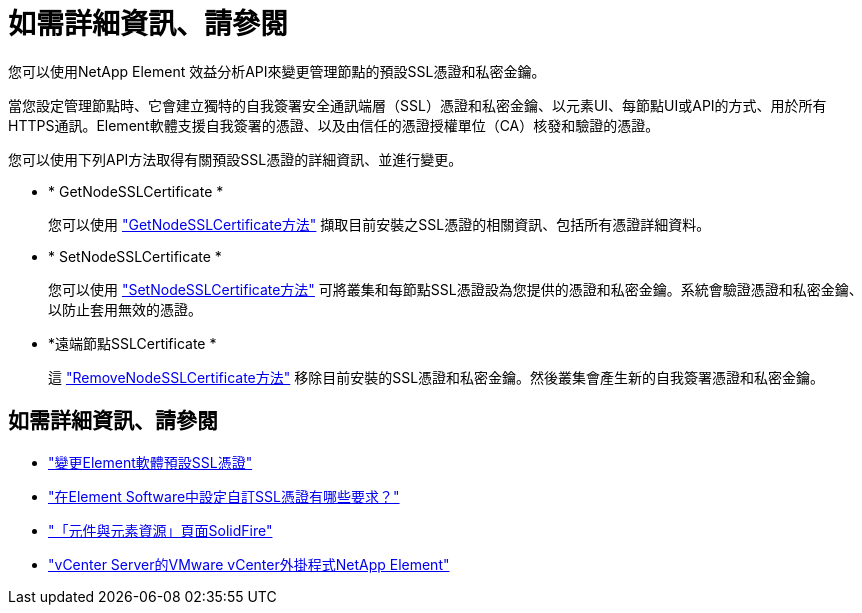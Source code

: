 = 如需詳細資訊、請參閱
:allow-uri-read: 


您可以使用NetApp Element 效益分析API來變更管理節點的預設SSL憑證和私密金鑰。

當您設定管理節點時、它會建立獨特的自我簽署安全通訊端層（SSL）憑證和私密金鑰、以元素UI、每節點UI或API的方式、用於所有HTTPS通訊。Element軟體支援自我簽署的憑證、以及由信任的憑證授權單位（CA）核發和驗證的憑證。

您可以使用下列API方法取得有關預設SSL憑證的詳細資訊、並進行變更。

* * GetNodeSSLCertificate *
+
您可以使用 link:../api/reference_element_api_getnodesslcertificate.html["GetNodeSSLCertificate方法"] 擷取目前安裝之SSL憑證的相關資訊、包括所有憑證詳細資料。

* * SetNodeSSLCertificate *
+
您可以使用 link:../api/reference_element_api_setnodesslcertificate.html["SetNodeSSLCertificate方法"] 可將叢集和每節點SSL憑證設為您提供的憑證和私密金鑰。系統會驗證憑證和私密金鑰、以防止套用無效的憑證。

* *遠端節點SSLCertificate *
+
這 link:../api/reference_element_api_removenodesslcertificate.html["RemoveNodeSSLCertificate方法"] 移除目前安裝的SSL憑證和私密金鑰。然後叢集會產生新的自我簽署憑證和私密金鑰。





== 如需詳細資訊、請參閱

* link:../storage/reference_post_deploy_change_default_ssl_certificate.html["變更Element軟體預設SSL憑證"]
* https://kb.netapp.com/Advice_and_Troubleshooting/Data_Storage_Software/Element_Software/What_are_the_requirements_around_setting_custom_SSL_certificates_in_Element_Software%3F["在Element Software中設定自訂SSL憑證有哪些要求？"^]
* https://www.netapp.com/data-storage/solidfire/documentation["「元件與元素資源」頁面SolidFire"^]
* https://docs.netapp.com/us-en/vcp/index.html["vCenter Server的VMware vCenter外掛程式NetApp Element"^]


